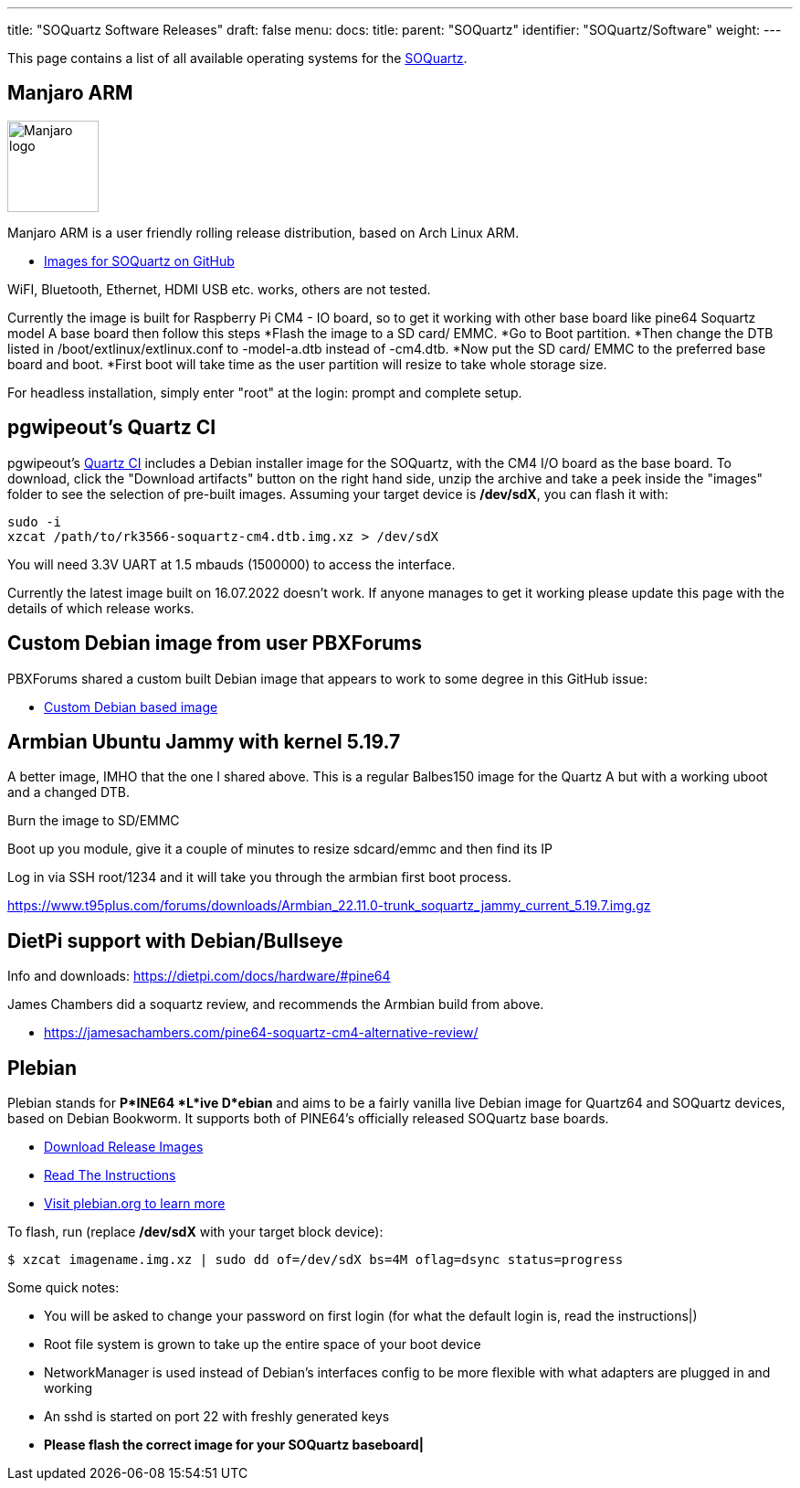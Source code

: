 ---
title: "SOQuartz Software Releases"
draft: false
menu:
  docs:
    title:
    parent: "SOQuartz"
    identifier: "SOQuartz/Software"
    weight: 
---

This page contains a list of all available operating systems for the link:/documentation/SOQuartz/_index[SOQuartz].

== Manjaro ARM

image:/documentation/images/Manjaro-logo.svg[width=100]

Manjaro ARM is a user friendly rolling release distribution, based on Arch Linux ARM.

* https://github.com/manjaro-arm/soquartz-cm4-images/releases[Images for SOQuartz on GitHub]

WiFI, Bluetooth, Ethernet, HDMI USB etc. works, others are not tested.

Currently the image is built for Raspberry Pi CM4 - IO board, so to get it working with other base board like pine64 Soquartz model A base board then follow this steps
*Flash the image to a SD card/ EMMC.
*Go to Boot partition.
*Then change the DTB listed in /boot/extlinux/extlinux.conf to -model-a.dtb instead of -cm4.dtb.
*Now put the SD card/ EMMC to the preferred base board and boot.
*First boot will take time as the user partition will resize to take whole storage size.

For headless installation, simply enter "root" at the login: prompt and complete setup.

== pgwipeout's Quartz CI

pgwipeout's https://gitlab.com/pgwipeout/quartz64_ci/-/jobs[Quartz CI] includes a Debian installer image for the SOQuartz, with the CM4 I/O board as the base board. To download, click the "Download artifacts" button on the right hand side, unzip the archive and take a peek inside the "images" folder to see the selection of pre-built images. Assuming your target device is **/dev/sdX**, you can flash it with:

 sudo -i
 xzcat /path/to/rk3566-soquartz-cm4.dtb.img.xz > /dev/sdX

You will need 3.3V UART at 1.5 mbauds (1500000) to access the interface.

Currently the latest image built on 16.07.2022 doesn't work. If anyone manages to get it working please update this page with the details of which release works.

== Custom Debian image from user PBXForums

PBXForums shared a custom built Debian image that appears to work to some degree in this GitHub issue:

* https://github.com/adamfowleruk/deskpi-super6c/issues/2#issuecomment-1223702579[Custom Debian based image]

== Armbian Ubuntu Jammy with kernel 5.19.7

A better image, IMHO that the one I shared above. This is a regular Balbes150 image for the Quartz A but with a working uboot and a changed DTB.

Burn the image to SD/EMMC

Boot up you module, give it a couple of minutes to resize sdcard/emmc and then find its IP

Log in via SSH root/1234 and it will take you through the armbian first boot process.

https://www.t95plus.com/forums/downloads/Armbian_22.11.0-trunk_soquartz_jammy_current_5.19.7.img.gz

== DietPi support with Debian/Bullseye

Info and downloads:  https://dietpi.com/docs/hardware/#pine64

James Chambers did a soquartz review, and recommends the Armbian build from above.

* https://jamesachambers.com/pine64-soquartz-cm4-alternative-review/

== Plebian

Plebian stands for *P*INE64 *L*ive D*ebian* and aims to be a fairly vanilla live Debian image for Quartz64 and SOQuartz devices, based on Debian Bookworm. It supports both of PINE64's officially released SOQuartz base boards.

* https://github.com/Plebian-Linux/quartz64-images/releases[Download Release Images]
* https://github.com/Plebian-Linux/quartz64-images/blob/main/RUNNING.md[Read The Instructions]
* https://plebian.org/[Visit plebian.org to learn more]

To flash, run (replace **/dev/sdX** with your target block device):

 $ xzcat imagename.img.xz | sudo dd of=/dev/sdX bs=4M oflag=dsync status=progress

Some quick notes:

* You will be asked to change your password on first login (for what the default login is, read the instructions|)
* Root file system is grown to take up the entire space of your boot device
* NetworkManager is used instead of Debian's interfaces config to be more flexible with what adapters are plugged in and working
* An sshd is started on port 22 with freshly generated keys
* *Please flash the correct image for your SOQuartz baseboard|*


